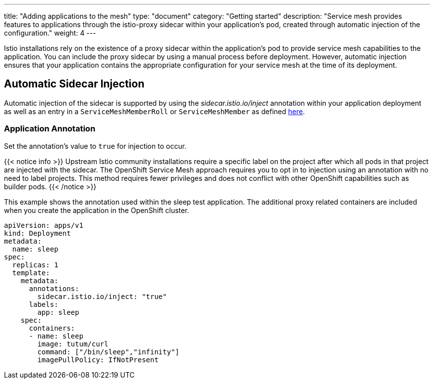 ---
title: "Adding applications to the mesh"
type: "document"
category: "Getting started"
description: "Service mesh provides features to applications through the istio-proxy sidecar within your application's pod, created through automatic injection of the configuration."
weight: 4
---

Istio installations rely on the existence of a proxy sidecar within the
application's pod to provide service mesh capabilities to the application.
You can include the proxy sidecar by using a manual process before
deployment. However, automatic injection ensures that your application contains
the appropriate configuration for your service mesh at the time of its deployment.

== Automatic Sidecar Injection
Automatic injection of the sidecar is supported by using the
_sidecar.istio.io/inject_ annotation within your application
deployment as well as an entry in a `ServiceMeshMemberRoll` or `ServiceMeshMember`
as defined link:../configuring-members[here].

=== Application Annotation

Set the annotation's value to `true` for injection to occur.

{{< notice info >}}
Upstream Istio community installations require a specific label on the project after which all pods in that project are injected with the sidecar. The OpenShift Service Mesh approach requires you to opt in to injection using an annotation with no need to label projects. This method requires fewer privileges and does not conflict with other OpenShift capabilities such as builder pods.
{{< /notice >}}

This example shows the annotation used within the sleep test application. The
additional proxy related containers are included when you create the application
in the OpenShift cluster.

[source,yaml]
----
apiVersion: apps/v1
kind: Deployment
metadata:
  name: sleep
spec:
  replicas: 1
  template:
    metadata:
      annotations:
        sidecar.istio.io/inject: "true"
      labels:
        app: sleep
    spec:
      containers:
      - name: sleep
        image: tutum/curl
        command: ["/bin/sleep","infinity"]
        imagePullPolicy: IfNotPresent
----

